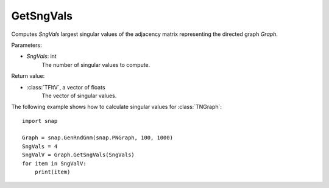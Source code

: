 GetSngVals
'''''''''''

.. function:: GetSngVals(SngVals)

Computes *SngVals* largest singular values of the adjacency matrix representing the directed graph *Graph*.

Parameters:

- *SngVals*: int
    The number of singular values to compute.

Return value:

- :class:`TFltV`, a vector of floats
    The vector of singular values.

The following example shows how to calculate singular values for :class:`TNGraph`::

	import snap

	Graph = snap.GenRndGnm(snap.PNGraph, 100, 1000)
	SngVals = 4
	SngValV = Graph.GetSngVals(SngVals)
	for item in SngValV:
	    print(item)

